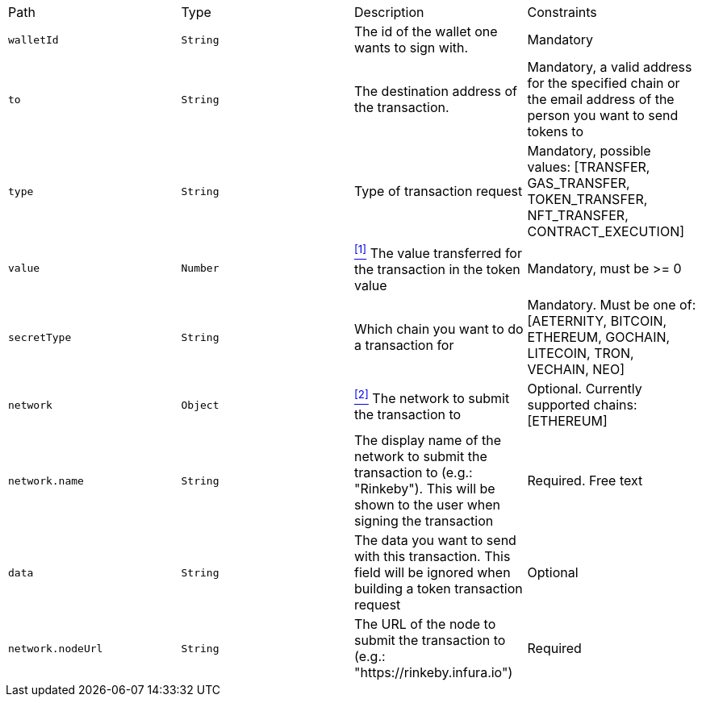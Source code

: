 |===
|Path|Type|Description|Constraints
|`+walletId+`
|`+String+`
|The id of the wallet one wants to sign with.
|Mandatory
|`+to+`
|`+String+`
|The destination address of the transaction.
|Mandatory, a valid address for the specified chain or the email address of the person you want to send tokens to
|`+type+`
|`+String+`
|Type of transaction request
|Mandatory, possible values: [TRANSFER, GAS_TRANSFER, TOKEN_TRANSFER, NFT_TRANSFER, CONTRACT_EXECUTION]
|`+value+`
|`+Number+`
|<<build-value, ^[1]^>> The value transferred for the transaction in the token value
|Mandatory, must be >= 0
|`+secretType+`
|`+String+`
|Which chain you want to do a transaction for
|Mandatory. Must be one of: [AETERNITY, BITCOIN, ETHEREUM, GOCHAIN, LITECOIN, TRON, VECHAIN, NEO]
|`+network+`
|`+Object+`
|<<build-network, ^[2]^>> The network to submit the transaction to
|Optional. Currently supported chains: [ETHEREUM]
|`+network.name+`
|`+String+`
|The display name of the network to submit the transaction to (e.g.: "Rinkeby"). This will be shown to the user when signing the transaction
|Required. Free text
|`+data+`
|`+String+`
|The data you want to send with this transaction. This field will be ignored when building a token transaction request
|Optional
|`+network.nodeUrl+`
|`+String+`
|The URL of the node to submit the transaction to (e.g.: "https://rinkeby.infura.io")
|Required
|===
